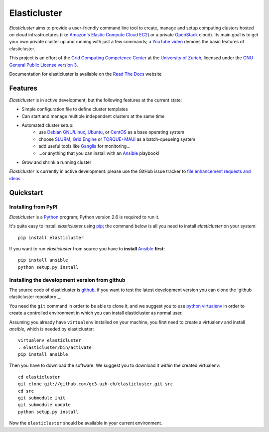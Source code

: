========================================================================
    Elasticluster
========================================================================

.. This file follows reStructuredText markup syntax; see
   http://docutils.sf.net/rst.html for more information


`Elasticluster` aims to provide a user-friendly command line tool to
create, manage and setup computing clusters hosted on cloud
infrastructures (like `Amazon's Elastic Compute Cloud EC2`_)
or a private `OpenStack`_ cloud). Its main goal
is to get your own private cluster up and running with just a few commands; a `YouTube video`_
demoes the basic features of elasticluster. 

This project is an effort of the
`Grid Computing Competence Center`_ at the
`University of Zurich`_, licensed under the
`GNU General Public License version 3`_.

Documentation for elasticluster is available on the `Read The Docs
<http://elasticluster.readthedocs.org/>`_ website

Features
========

`Elasticluster` is in active development, but the following features at the current state:

* Simple configuration file to define cluster templates
* Can start and manage multiple independent clusters at the same time
* Automated cluster setup:
    * use `Debian GNU/Linux`_, `Ubuntu`_, or `CentOS`_ as a base operating system
    * choose `SLURM`_, `Grid Engine`_ or `TORQUE+MAUI`_ as a batch-queueing system
    * add useful tools like `Ganglia`_ for monitoring...
    * ...or anything that you can install with an `Ansible`_ playbook!
* Grow and shrink a running cluster

`Elasticluster` is currently in active development: please use the
GitHub issue tracker to `file enhancement requests and ideas`_


Quickstart
==========

Installing from PyPI
--------------------

`Elasticluster` is a `Python`_ program; Python
version 2.6 is required to run it.

It's quite easy to install `elasticluster` using
`pip`_; the command below is all you
need to install `elasticluster` on your system::

    pip install elasticluster

If you want to run `elasticluster` from source you have to **install**
`Ansible`_ **first:**

::

    pip install ansible
    python setup.py install

Installing the development version from github
----------------------------------------------

The source code of elasticluster is `github`_, if you want to test the
latest development version you can clone the `github elasticluster repository`_.

You need the ``git`` command in order to be able to clone it, and we
suggest you to use `python virtualenv`_ in order to create a
controlled environment in which you can install elasticluster as
normal user. 

Assuming you already have ``virtualenv`` installed on your machine,
you first need to create a virtualenv and install `ansible`, which is
needed by elasticluster::

    virtualenv elasticluster
    . elasticluster/bin/activate
    pip install ansible
    
Then you have to download the software. We suggest you to download it
*within* the created virtualenv::

    cd elasticluster
    git clone git://github.com/gc3-uzh-ch/elasticluster.git src
    cd src
    git submodule init
    git submodule update
    python setup.py install

Now the ``elasticluster`` should be available in your current
environment.

.. References

.. _`Grid Computing Competence Center`: http://www.gc3.uzh.ch/
.. _`University of Zurich`: http://www.uzh.ch
.. _`GC3 Hobbes cloud`: http://www.gc3.uzh.ch/infrastructure/hobbes
.. _`configuration template`: https://raw.github.com/gc3-uzh-ch/elasticluster/master/docs/config.template.ini
.. _`GNU General Public License version 3`: http://www.gnu.org/licenses/gpl.html
.. _`YouTube video`: http://youtu.be/cR3C7XCSMmA

.. _`Amazon's Elastic Compute Cloud EC2`: http://aws.amazon.com/ec2/
.. _`OpenStack`: http://www.openstack.org/

.. _`Debian GNU/Linux`: http://www.debian.org
.. _`Ubuntu`: http://www.ubuntu.com
.. _`CentOS`: http://www.centos.org/
.. _`SLURM`: https://computing.llnl.gov/linux/slurm/
.. _`Grid Engine`: http://gridengine.info
.. _`TORQUE+MAUI`: http://www.adaptivecomputing.com/products/open-source/torque/
.. _`Ganglia`: http://ganglia.info
.. _`Ansible`: http://ansible.cc 
.. _`file enhancement requests and ideas`: https://github.com/gc3-uzh-ch/elasticluster/issues

.. _`Python`: http://www.python.org
.. _`pip`: https://pypi.python.org/pypi/pip
.. _`github`: https://github.com/
.. _`github elasticluster page`: https://github.com/gc3-uzh-ch/elasticluster
.. _`python virtualenv`: https://pypi.python.org/pypi/virtualenv

.. (for Emacs only)
..
  Local variables:
  mode: rst
  End:
